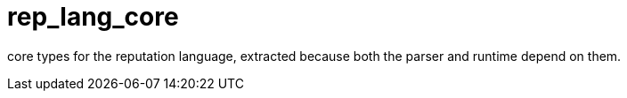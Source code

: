 = rep_lang_core

core types for the reputation language, extracted because both the parser and runtime depend on them.
